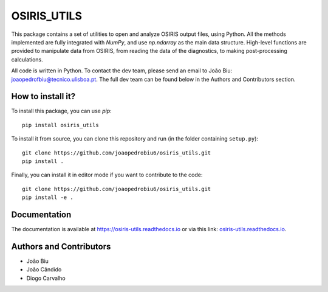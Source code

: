 OSIRIS_UTILS
============
|Pypi|

.. image:: https://github.com/joaopedrobiu6/osiris_utils/actions/workflows/ci.yml/badge.svg
   :target: https://github.com/joaopedrobiu6/osiris_utils/actions
   :alt: CI status
.. image:: https://codecov.io/gh/joaopedrobiu6/osiris_utils/branch/main/graph/badge.svg
   :target: https://codecov.io/gh/joaopedrobiu6/osiris_utils
   :alt: Coverage



This package contains a set of utilities to open and analyze OSIRIS output files, using Python. All the methods implemented are fully integrated with `NumPy`, and use `np.ndarray` as the main data structure.
High-level functions are provided to manipulate data from OSIRIS, from reading the data of the diagnostics, to making post-processing calculations.

All code is written in Python. To contact the dev team, please send an email to João Biu: `joaopedrofbiu@tecnico.ulisboa.pt <mailto:joaopedrofbiu@tecnico.ulisboa.pt>`_.
The full dev team can be found below in the Authors and Contributors section.

How to install it?
------------------

To install this package, you can use `pip`::

    pip install osiris_utils

To install it from source, you can clone this repository and run (in the folder containing ``setup.py``)::

    git clone https://github.com/joaopedrobiu6/osiris_utils.git
    pip install .

Finally, you can install it in editor mode if you want to contribute to the code::
    
    git clone https://github.com/joaopedrobiu6/osiris_utils.git
    pip install -e .

Documentation
-------------

The documentation is available at https://osiris-utils.readthedocs.io or via this link: `osiris-utils.readthedocs.io <https://osiris-utils.readthedocs.io>`_.

.. |Pypi| image:: https://img.shields.io/pypi/v/osiris-utils
    :target: https://pypi.org/project/osiris-utils/
    :alt: Pypi

.. _authors:

Authors and Contributors
------------------------

- João Biu
- João Cândido
- Diogo Carvalho
